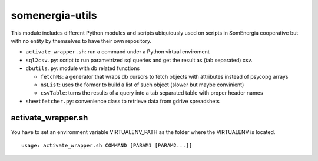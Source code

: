 somenergia-utils
================

This module includes different Python modules and scripts ubiquiously
used on scripts in SomEnergia cooperative but with no entity by
themselves to have their own repository.

-  ``activate_wrapper.sh``: run a command under a Python virtual
   enviroment
-  ``sql2csv.py``: script to run parametrized sql queries and get the
   result as (tab separated) csv.
-  ``dbutils.py``: module with db related functions

   -  ``fetchNs``: a generator that wraps db cursors to fetch objects
      with attributes instead of psycopg arrays
   -  ``nsList``: uses the former to build a list of such object (slower
      but maybe convinient)
   -  ``csvTable``: turns the results of a query into a tab separated
      table with proper header names

-  ``sheetfetcher.py``: convenience class to retrieve data from gdrive
   spreadshets

activate\_wrapper.sh
--------------------

You have to set an environment variable VIRTUALENV\_PATH as the folder
where the VIRTUALENV is located.

::

    usage: activate_wrapper.sh COMMAND [PARAM1 [PARAM2...]]

